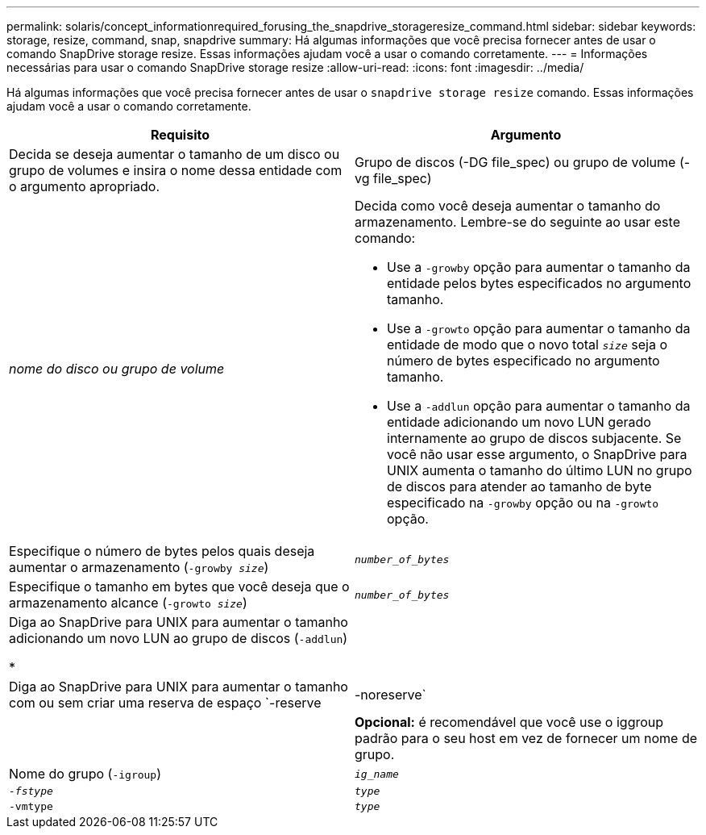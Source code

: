 ---
permalink: solaris/concept_informationrequired_forusing_the_snapdrive_storageresize_command.html 
sidebar: sidebar 
keywords: storage, resize, command, snap, snapdrive 
summary: Há algumas informações que você precisa fornecer antes de usar o comando SnapDrive storage resize. Essas informações ajudam você a usar o comando corretamente. 
---
= Informações necessárias para usar o comando SnapDrive storage resize
:allow-uri-read: 
:icons: font
:imagesdir: ../media/


[role="lead"]
Há algumas informações que você precisa fornecer antes de usar o `snapdrive storage resize` comando. Essas informações ajudam você a usar o comando corretamente.

|===
| Requisito | Argumento 


 a| 
Decida se deseja aumentar o tamanho de um disco ou grupo de volumes e insira o nome dessa entidade com o argumento apropriado.



 a| 
Grupo de discos (-DG file_spec) ou grupo de volume (-vg file_spec)
 a| 
_nome do disco ou grupo de volume_



 a| 
Decida como você deseja aumentar o tamanho do armazenamento. Lembre-se do seguinte ao usar este comando:

* Use a `-growby` opção para aumentar o tamanho da entidade pelos bytes especificados no argumento tamanho.
* Use a `-growto` opção para aumentar o tamanho da entidade de modo que o novo total `_size_` seja o número de bytes especificado no argumento tamanho.
* Use a `-addlun` opção para aumentar o tamanho da entidade adicionando um novo LUN gerado internamente ao grupo de discos subjacente. Se você não usar esse argumento, o SnapDrive para UNIX aumenta o tamanho do último LUN no grupo de discos para atender ao tamanho de byte especificado na `-growby` opção ou na `-growto` opção.




 a| 
Especifique o número de bytes pelos quais deseja aumentar o armazenamento (`-growby _size_`)
 a| 
`_number_of_bytes_`



 a| 
Especifique o tamanho em bytes que você deseja que o armazenamento alcance (`-growto _size_`)
 a| 
`_number_of_bytes_`



 a| 
Diga ao SnapDrive para UNIX para aumentar o tamanho adicionando um novo LUN ao grupo de discos (`-addlun`)

*
 a| 



 a| 
Diga ao SnapDrive para UNIX para aumentar o tamanho com ou sem criar uma reserva de espaço `-reserve | -noreserve`
 a| 



 a| 
*Opcional:* é recomendável que você use o iggroup padrão para o seu host em vez de fornecer um nome de grupo.



 a| 
Nome do grupo (`-igroup`)
 a| 
`_ig_name_`



 a| 
`_-fstype_`
 a| 
`_type_`



 a| 
`-vmtype`
 a| 
`_type_`



 a| 
*Opcional:* especifica o tipo de sistema de arquivos e gerenciador de volume a ser usado para operações do SnapDrive para UNIX.

|===
